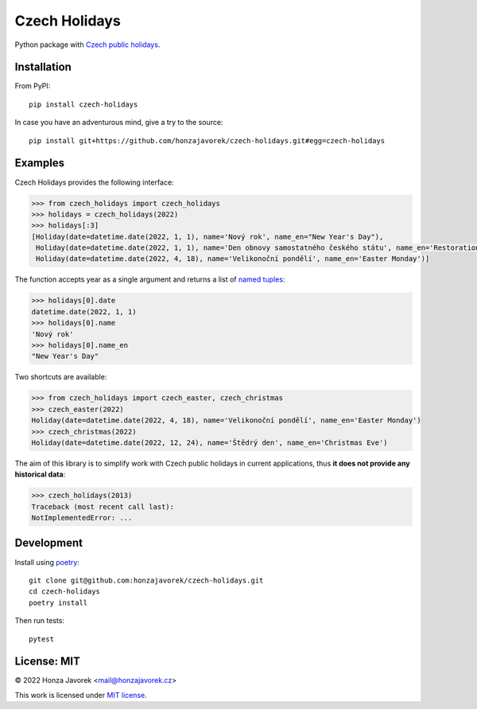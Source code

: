 
Czech Holidays
==============

Python package with `Czech public holidays <https://en.wikipedia.org/wiki/Public_holidays_in_the_Czech_Republic>`_.

Installation
------------

From PyPI::

    pip install czech-holidays

In case you have an adventurous mind, give a try to the source::

    pip install git+https://github.com/honzajavorek/czech-holidays.git#egg=czech-holidays

Examples
--------

Czech Holidays provides the following interface:

.. code:: python

    >>> from czech_holidays import czech_holidays
    >>> holidays = czech_holidays(2022)
    >>> holidays[:3]
    [Holiday(date=datetime.date(2022, 1, 1), name='Nový rok', name_en="New Year's Day"),
     Holiday(date=datetime.date(2022, 1, 1), name='Den obnovy samostatného českého státu', name_en='Restoration Day of the Independent Czech State'),
     Holiday(date=datetime.date(2022, 4, 18), name='Velikonoční pondělí', name_en='Easter Monday')]

The function accepts year as a single argument and returns a list of `named tuples <https://docs.python.org/3/library/collections.html#collections.namedtuple>`_:

.. code:: python

    >>> holidays[0].date
    datetime.date(2022, 1, 1)
    >>> holidays[0].name
    'Nový rok'
    >>> holidays[0].name_en
    "New Year's Day"

Two shortcuts are available:

.. code:: python

    >>> from czech_holidays import czech_easter, czech_christmas
    >>> czech_easter(2022)
    Holiday(date=datetime.date(2022, 4, 18), name='Velikonoční pondělí', name_en='Easter Monday')
    >>> czech_christmas(2022)
    Holiday(date=datetime.date(2022, 12, 24), name='Štědrý den', name_en='Christmas Eve')

The aim of this library is to simplify work with Czech public holidays in current
applications, thus **it does not provide any historical data**:

.. code:: python

    >>> czech_holidays(2013)
    Traceback (most recent call last):
    NotImplementedError: ...

Development
-----------

Install using `poetry <https://python-poetry.org/>`_::

    git clone git@github.com:honzajavorek/czech-holidays.git
    cd czech-holidays
    poetry install

Then run tests::

    pytest

License: MIT
------------

© 2022 Honza Javorek <mail@honzajavorek.cz>

This work is licensed under `MIT license <https://en.wikipedia.org/wiki/MIT_License>`_.
